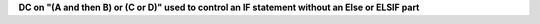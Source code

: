 **DC on "(A and then B) or (C or D)" used to control an IF statement without an Else or ELSIF part**
